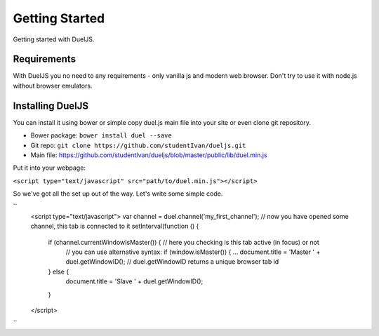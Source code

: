 Getting Started
===============

Getting started with DuelJS.

Requirements
------------

With DuelJS you no need to any requirements - only vanilla js and modern web browser.
Don't try to use it with node.js without browser emulators.

Installing DuelJS
-----------------

You can install it using bower or simple copy duel.js main file into your site or even clone git repository.

* Bower package: ``bower install duel --save``
* Git repo: ``git clone https://github.com/studentIvan/dueljs.git``
* Main file: `https://github.com/studentIvan/dueljs/blob/master/public/lib/duel.min.js <https://github.com/studentIvan/dueljs/blob/master/public/lib/duel.min.js>`_


Put it into your webpage:

``<script type="text/javascript" src="path/to/duel.min.js"></script>``

So we've got all the set up out of the way. Let's write some simple code.

``
    <script type="text/javascript">
    var channel = duel.channel('my_first_channel'); // now you have opened some channel, this tab is connected to it
    setInterval(function () {
        if (channel.currentWindowIsMaster()) { // here you checking is this tab active (in focus) or not
            // you can use alternative syntax: if (window.isMaster()) { ...
            document.title = 'Master ' + duel.getWindowID(); // duel.getWindowID returns a unique browser tab id
        } else {
            document.title = 'Slave ' + duel.getWindowID();
        }
    </script>
``